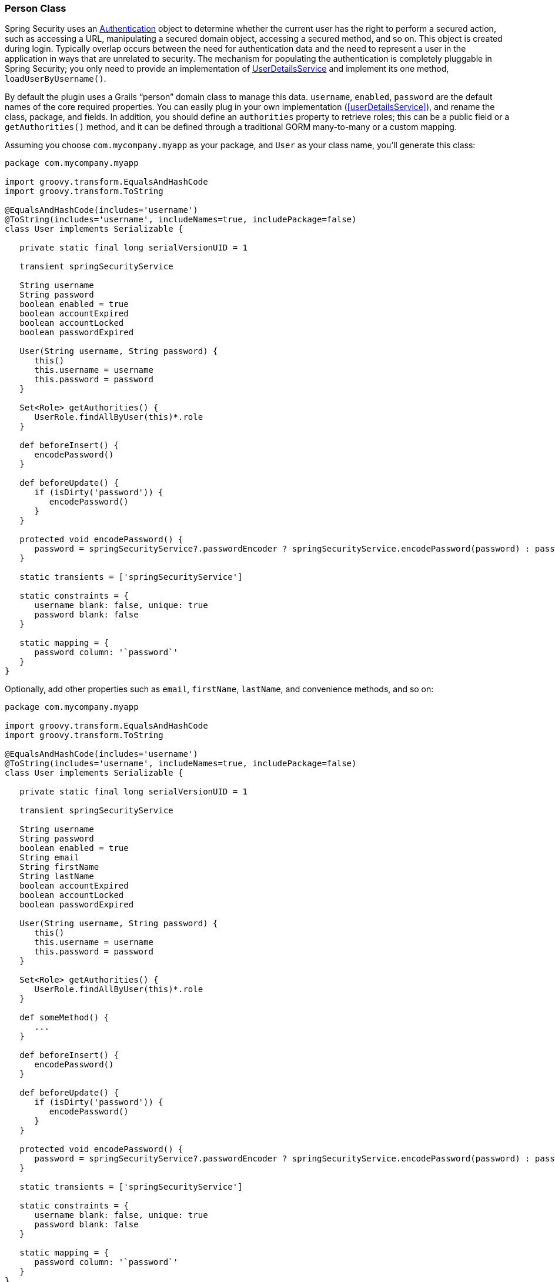 [[personClass]]
=== Person Class

Spring Security uses an https://docs.spring.io/spring-security/site/docs/3.2.x/apidocs/org/springframework/security/core/Authentication.html[Authentication] object to determine whether the current user has the right to perform a secured action, such as accessing a URL, manipulating a secured domain object, accessing a secured method, and so on. This object is created during login. Typically overlap occurs between the need for authentication data and the need to represent a user in the application in ways that are unrelated to security. The mechanism for populating the authentication is completely pluggable in Spring Security; you only need to provide an implementation of https://docs.spring.io/spring-security/site/docs/3.2.x/apidocs/org/springframework/security/core/userdetails/UserDetailsService.html[UserDetailsService] and implement its one method, `loadUserByUsername()`.

By default the plugin uses a Grails "`person`" domain class to manage this data. `username`, `enabled`, `password` are the default names of the core required properties. You can easily plug in your own implementation (<<userDetailsService>>), and rename the class, package, and fields. In addition, you should define an `authorities` property to retrieve roles; this can be a public field or a `getAuthorities()` method, and it can be defined through a traditional GORM many-to-many or a custom mapping.

Assuming you choose `com.mycompany.myapp` as your package, and `User` as your class name, you'll generate this class:

[source,java]
----
package com.mycompany.myapp

import groovy.transform.EqualsAndHashCode
import groovy.transform.ToString

@EqualsAndHashCode(includes='username')
@ToString(includes='username', includeNames=true, includePackage=false)
class User implements Serializable {

   private static final long serialVersionUID = 1

   transient springSecurityService

   String username
   String password
   boolean enabled = true
   boolean accountExpired
   boolean accountLocked
   boolean passwordExpired

   User(String username, String password) {
      this()
      this.username = username
      this.password = password
   }

   Set<Role> getAuthorities() {
      UserRole.findAllByUser(this)*.role
   }

   def beforeInsert() {
      encodePassword()
   }

   def beforeUpdate() {
      if (isDirty('password')) {
         encodePassword()
      }
   }

   protected void encodePassword() {
      password = springSecurityService?.passwordEncoder ? springSecurityService.encodePassword(password) : password
   }

   static transients = ['springSecurityService']

   static constraints = {
      username blank: false, unique: true
      password blank: false
   }

   static mapping = {
      password column: '`password`'
   }
}
----

Optionally, add other properties such as `email`, `firstName`, `lastName`, and convenience methods, and so on:

[source,java]
----
package com.mycompany.myapp

import groovy.transform.EqualsAndHashCode
import groovy.transform.ToString

@EqualsAndHashCode(includes='username')
@ToString(includes='username', includeNames=true, includePackage=false)
class User implements Serializable {

   private static final long serialVersionUID = 1

   transient springSecurityService

   String username
   String password
   boolean enabled = true
   String email
   String firstName
   String lastName
   boolean accountExpired
   boolean accountLocked
   boolean passwordExpired

   User(String username, String password) {
      this()
      this.username = username
      this.password = password
   }

   Set<Role> getAuthorities() {
      UserRole.findAllByUser(this)*.role
   }

   def someMethod() {
      ...
   }

   def beforeInsert() {
      encodePassword()
   }

   def beforeUpdate() {
      if (isDirty('password')) {
         encodePassword()
      }
   }

   protected void encodePassword() {
      password = springSecurityService?.passwordEncoder ? springSecurityService.encodePassword(password) : password
   }

   static transients = ['springSecurityService']

   static constraints = {
      username blank: false, unique: true
      password blank: false
   }

   static mapping = {
      password column: '`password`'
   }
}
----

The `getAuthorities()` method is analagous to defining `static hasMany = [authorities: Authority]` in a traditional many-to-many mapping. This way `GormUserDetailsService` can call `user.authorities` during login to retrieve the roles without the overhead of a bidirectional many-to-many mapping.

The class and property names are configurable using these configuration attributes:

[width="100%",options="header"]
|====================
| *Property* | *Default Value* | *Meaning*
| userLookup. userDomainClassName | none | User class name
| userLookup. usernamePropertyName | '`username`' | User class username field
| userLookup. passwordPropertyName | '`password`' | User class password field
| userLookup. authoritiesPropertyName | '`authorities`' | User class role collection field
| userLookup. enabledPropertyName | '`enabled`' | User class enabled field
| userLookup. accountExpiredPropertyName | '`accountExpired`' | User class account expired field
| userLookup. accountLockedPropertyName | '`accountLocked`' | User class account locked field
| userLookup. passwordExpiredPropertyName | '`passwordExpired`' | User class password expired field
| userLookup. authorityJoinClassName | none | User/Role many-many join class name
|====================
